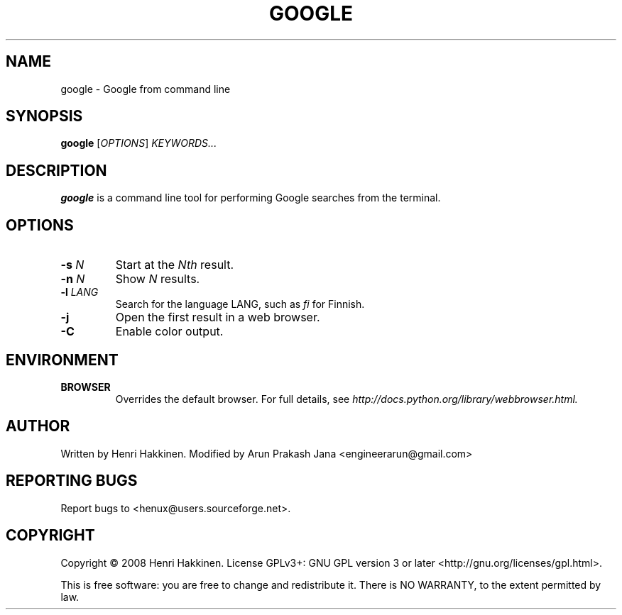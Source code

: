 .TH "GOOGLE" "1" "August 2015" "Version 20151016" "User Commands"
.SH NAME
google \- Google from command line
.SH SYNOPSIS
.B google
.RI [ OPTIONS ]
.I KEYWORDS...
.SH DESCRIPTION
.B google
is a command line tool for performing Google searches from the terminal.
.SH OPTIONS
.TP
.BI \-s " N"
Start at the
.I Nth
result.
.TP
.BI \-n " N"
Show
.I N
results.
.TP
.BI \-l " LANG"
Search for the language LANG, such as
.I fi
for Finnish.
.TP
.B \-j
Open the first result in a web browser.
.TP
.B \-C
Enable color output.
.SH ENVIRONMENT
.TP
.BI BROWSER
Overrides the default browser. For full details, see
.I http://docs.python.org/library/webbrowser.html.
.SH AUTHOR
Written by Henri Hakkinen.
Modified by Arun Prakash Jana <engineerarun@gmail.com>
.SH REPORTING BUGS
Report bugs to <henux@users.sourceforge.net>.
.SH COPYRIGHT
Copyright \(co 2008 Henri Hakkinen.
License GPLv3+: GNU GPL version 3 or later <http://gnu.org/licenses/gpl.html>.
.PP
This is free software: you are free to change and redistribute it.
There is NO WARRANTY, to the extent permitted by law.
